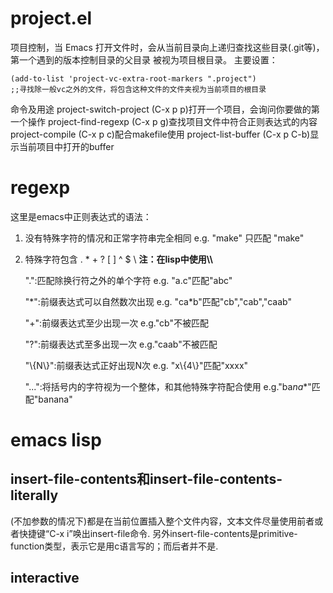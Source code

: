 * project.el
 项目控制，当 Emacs 打开文件时，会从当前目录向上递归查找这些目录(.git等)，第一个遇到的版本控制目录的父目录 被视为项目根目录。
 主要设置：
 #+begin_src elisp
   (add-to-list 'project-vc-extra-root-markers ".project")
   ;;寻找除一般vc之外的文件，将包含这种文件的文件夹视为当前项目的根目录
 #+end_src
 命令及用途
 project-switch-project (C-x p p)打开一个项目，会询问你要做的第一个操作
 project-find-regexp (C-x p g)查找项目文件中符合正则表达式的内容
 project-compile (C-x p c)配合makefile使用
 project-list-buffer (C-x p C-b)显示当前项目中打开的buffer
* regexp
 这里是emacs中正则表达式的语法：

1. 没有特殊字符的情况和正常字符串完全相同 e.g. "make" 只匹配 "make"
2. 特殊字符包含 . * + ? [ ] ^ $ \ *注：在lisp中使用\时必须写成\\*
   
  ".":匹配除换行符之外的单个字符
      e.g. "a.c"匹配"abc"
      
  "*":前缀表达式可以自然数次出现
      e.g. "ca*b"匹配"cb","cab","caab"
  
  "+":前缀表达式至少出现一次
      e.g."cb"不被匹配
  
  "?":前缀表达式至多出现一次
      e.g."caab"不被匹配
      
  "\{N\}":前缀表达式正好出现N次
      e.g. "x\{4\}"匹配"xxxx"

  "\(...\)":将括号内的字符视为一个整体，和其他特殊字符配合使用
      e.g."ba\(na\)*"匹配"banana"
* emacs lisp
** insert-file-contents和insert-file-contents-literally
 (不加参数的情况下)都是在当前位置插入整个文件内容，文本文件尽量使用前者或者快捷键“C-x i”唤出insert-file命令.
 另外insert-file-contents是primitive-function类型，表示它是用c语言写的；而后者并不是.
** interactive
